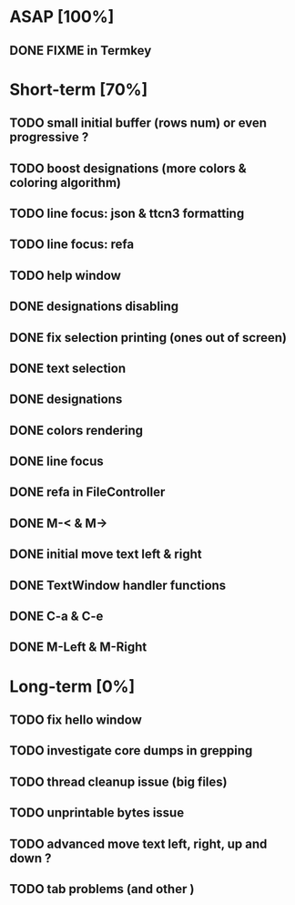 * ASAP [100%]
** DONE FIXME in Termkey

* Short-term [70%]
** TODO small initial buffer (rows num) or even progressive ?
** TODO boost designations (more colors & coloring algorithm)
** TODO line focus: json & ttcn3 formatting
** TODO line focus: refa
** TODO help window
** DONE designations disabling
** DONE fix selection printing (ones out of screen)
** DONE text selection
** DONE designations
** DONE colors rendering
** DONE line focus
** DONE refa in FileController
** DONE M-< & M->
** DONE initial move text left & right
** DONE TextWindow handler functions
** DONE C-a & C-e
** DONE M-Left & M-Right

* Long-term [0%]
** TODO fix hello window
** TODO investigate core dumps in grepping
** TODO thread cleanup issue (big files)
** TODO unprintable bytes issue
** TODO advanced move text left, right, up and down ?
** TODO tab problems (and other \chars)

